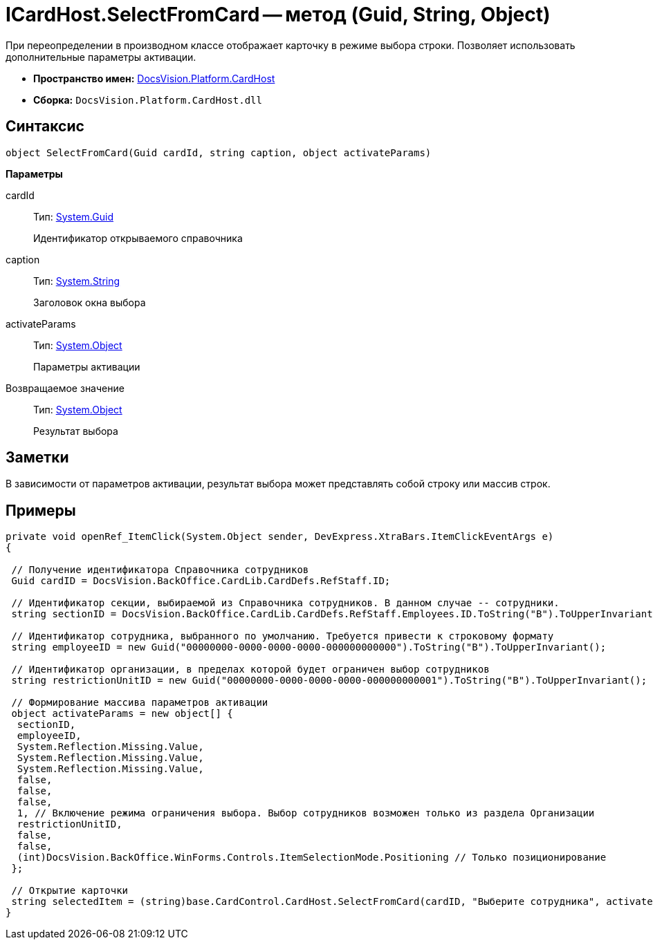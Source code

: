 = ICardHost.SelectFromCard -- метод (Guid, String, Object)

При переопределении в производном классе отображает карточку в режиме выбора строки. Позволяет использовать дополнительные параметры активации.

* *Пространство имен:* xref:api/DocsVision/Platform/CardHost/CardHost_NS.adoc[DocsVision.Platform.CardHost]
* *Сборка:* `DocsVision.Platform.CardHost.dll`

== Синтаксис

[source,csharp]
----
object SelectFromCard(Guid cardId, string caption, object activateParams)
----

*Параметры*

cardId::
Тип: http://msdn.microsoft.com/ru-ru/library/system.guid.aspx[System.Guid]
+
Идентификатор открываемого справочника
caption::
Тип: http://msdn.microsoft.com/ru-ru/library/system.string.aspx[System.String]
+
Заголовок окна выбора
activateParams::
Тип: http://msdn.microsoft.com/ru-ru/library/system.object.aspx[System.Object]
+
Параметры активации

Возвращаемое значение::
Тип: http://msdn.microsoft.com/ru-ru/library/system.object.aspx[System.Object]
+
Результат выбора

== Заметки

В зависимости от параметров активации, результат выбора может представлять собой строку или массив строк.

== Примеры

[source,csharp]
----
private void openRef_ItemClick(System.Object sender, DevExpress.XtraBars.ItemClickEventArgs e)
{

 // Получение идентификатора Справочника сотрудников
 Guid cardID = DocsVision.BackOffice.CardLib.CardDefs.RefStaff.ID;

 // Идентификатор секции, выбираемой из Справочника сотрудников. В данном случае -- сотрудники.
 string sectionID = DocsVision.BackOffice.CardLib.CardDefs.RefStaff.Employees.ID.ToString("B").ToUpperInvariant();

 // Идентификатор сотрудника, выбранного по умолчанию. Требуется привести к строковому формату
 string employeeID = new Guid("00000000-0000-0000-0000-000000000000").ToString("B").ToUpperInvariant();

 // Идентификатор организации, в пределах которой будет ограничен выбор сотрудников
 string restrictionUnitID = new Guid("00000000-0000-0000-0000-000000000001").ToString("B").ToUpperInvariant();
    
 // Формирование массива параметров активации        
 object activateParams = new object[] { 
  sectionID,
  employeeID,
  System.Reflection.Missing.Value, 
  System.Reflection.Missing.Value,
  System.Reflection.Missing.Value, 
  false,
  false,
  false,
  1, // Включение режима ограничения выбора. Выбор сотрудников возможен только из раздела Организации
  restrictionUnitID,
  false,
  false,
  (int)DocsVision.BackOffice.WinForms.Controls.ItemSelectionMode.Positioning // Только позиционирование
 };

 // Открытие карточки
 string selectedItem = (string)base.CardControl.CardHost.SelectFromCard(cardID, "Выберите сотрудника", activateParams);
}
----
